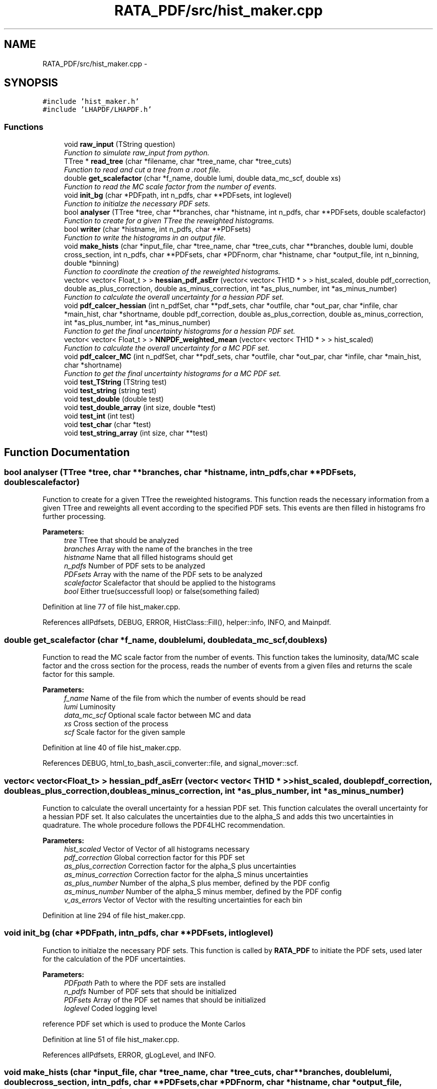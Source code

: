 .TH "RATA_PDF/src/hist_maker.cpp" 3 "Thu Nov 5 2015" "not_found" \" -*- nroff -*-
.ad l
.nh
.SH NAME
RATA_PDF/src/hist_maker.cpp \- 
.SH SYNOPSIS
.br
.PP
\fC#include 'hist_maker\&.h'\fP
.br
\fC#include 'LHAPDF/LHAPDF\&.h'\fP
.br

.SS "Functions"

.in +1c
.ti -1c
.RI "void \fBraw_input\fP (TString question)"
.br
.RI "\fIFunction to simulate raw_input from python\&. \fP"
.ti -1c
.RI "TTree * \fBread_tree\fP (char *filename, char *tree_name, char *tree_cuts)"
.br
.RI "\fIFunction to read and cut a tree from a \&.root file\&. \fP"
.ti -1c
.RI "double \fBget_scalefactor\fP (char *f_name, double lumi, double data_mc_scf, double xs)"
.br
.RI "\fIFunction to read the MC scale factor from the number of events\&. \fP"
.ti -1c
.RI "void \fBinit_bg\fP (char *PDFpath, int n_pdfs, char **PDFsets, int loglevel)"
.br
.RI "\fIFunction to initialze the necessary PDF sets\&. \fP"
.ti -1c
.RI "bool \fBanalyser\fP (TTree *tree, char **branches, char *histname, int n_pdfs, char **PDFsets, double scalefactor)"
.br
.RI "\fIFunction to create for a given TTree the reweighted histograms\&. \fP"
.ti -1c
.RI "bool \fBwriter\fP (char *histname, int n_pdfs, char **PDFsets)"
.br
.RI "\fIFunction to write the histograms in an output file\&. \fP"
.ti -1c
.RI "void \fBmake_hists\fP (char *input_file, char *tree_name, char *tree_cuts, char **branches, double lumi, double cross_section, int n_pdfs, char **PDFsets, char *PDFnorm, char *histname, char *output_file, int n_binning, double *binning)"
.br
.RI "\fIFunction to coordinate the creation of the reweighted histograms\&. \fP"
.ti -1c
.RI "vector< vector< Float_t > > \fBhessian_pdf_asErr\fP (vector< vector< TH1D * > > hist_scaled, double pdf_correction, double as_plus_correction, double as_minus_correction, int *as_plus_number, int *as_minus_number)"
.br
.RI "\fIFunction to calculate the overall uncertainty for a hessian PDF set\&. \fP"
.ti -1c
.RI "void \fBpdf_calcer_hessian\fP (int n_pdfSet, char **pdf_sets, char *outfile, char *out_par, char *infile, char *main_hist, char *shortname, double pdf_correction, double as_plus_correction, double as_minus_correction, int *as_plus_number, int *as_minus_number)"
.br
.RI "\fIFunction to get the final uncertainty histograms for a hessian PDF set\&. \fP"
.ti -1c
.RI "vector< vector< Float_t > > \fBNNPDF_weighted_mean\fP (vector< vector< TH1D * > > hist_scaled)"
.br
.RI "\fIFunction to calculate the overall uncertainty for a MC PDF set\&. \fP"
.ti -1c
.RI "void \fBpdf_calcer_MC\fP (int n_pdfSet, char **pdf_sets, char *outfile, char *out_par, char *infile, char *main_hist, char *shortname)"
.br
.RI "\fIFunction to get the final uncertainty histograms for a MC PDF set\&. \fP"
.ti -1c
.RI "void \fBtest_TString\fP (TString test)"
.br
.ti -1c
.RI "void \fBtest_string\fP (string test)"
.br
.ti -1c
.RI "void \fBtest_double\fP (double test)"
.br
.ti -1c
.RI "void \fBtest_double_array\fP (int size, double *test)"
.br
.ti -1c
.RI "void \fBtest_int\fP (int test)"
.br
.ti -1c
.RI "void \fBtest_char\fP (char *test)"
.br
.ti -1c
.RI "void \fBtest_string_array\fP (int size, char **test)"
.br
.in -1c
.SH "Function Documentation"
.PP 
.SS "bool analyser (TTree *tree, char **branches, char *histname, intn_pdfs, char **PDFsets, doublescalefactor)"

.PP
Function to create for a given TTree the reweighted histograms\&. This function reads the necessary information from a given TTree and reweights all event according to the specified PDF sets\&. This events are then filled in histograms fro further processing\&. 
.PP
\fBParameters:\fP
.RS 4
\fItree\fP TTree that should be analyzed 
.br
\fIbranches\fP Array with the name of the branches in the tree 
.br
\fIhistname\fP Name that all filled histograms should get 
.br
\fIn_pdfs\fP Number of PDF sets to be analyzed 
.br
\fIPDFsets\fP Array with the name of the PDF sets to be analyzed 
.br
\fIscalefactor\fP Scalefactor that should be applied to the histograms 
.br
\fIbool\fP Either true(successfull loop) or false(something failed) 
.RE
.PP

.PP
Definition at line 77 of file hist_maker\&.cpp\&.
.PP
References allPdfsets, DEBUG, ERROR, HistClass::Fill(), helper::info, INFO, and Mainpdf\&.
.SS "double get_scalefactor (char *f_name, doublelumi, doubledata_mc_scf, doublexs)"

.PP
Function to read the MC scale factor from the number of events\&. This function takes the luminosity, data/MC scale factor and the cross section for the process, reads the number of events from a given files and returns the scale factor for this sample\&. 
.PP
\fBParameters:\fP
.RS 4
\fIf_name\fP Name of the file from which the number of events should be read 
.br
\fIlumi\fP Luminosity 
.br
\fIdata_mc_scf\fP Optional scale factor between MC and data 
.br
\fIxs\fP Cross section of the process 
.br
\fIscf\fP Scale factor for the given sample 
.RE
.PP

.PP
Definition at line 40 of file hist_maker\&.cpp\&.
.PP
References DEBUG, html_to_bash_ascii_converter::file, and signal_mover::scf\&.
.SS "vector< vector<Float_t> > hessian_pdf_asErr (vector< vector< TH1D * > >hist_scaled, doublepdf_correction, doubleas_plus_correction, doubleas_minus_correction, int *as_plus_number, int *as_minus_number)"

.PP
Function to calculate the overall uncertainty for a hessian PDF set\&. This function calculates the overall uncertainty for a hessian PDF set\&. It also calculates the uncertainties due to the alpha_S and adds this two uncertainties in quadrature\&. The whole procedure follows the PDF4LHC recommendation\&. 
.PP
\fBParameters:\fP
.RS 4
\fIhist_scaled\fP Vector of Vector of all histograms necessary 
.br
\fIpdf_correction\fP Global correction factor for this PDF set 
.br
\fIas_plus_correction\fP Correction factor for the alpha_S plus uncertainties 
.br
\fIas_minus_correction\fP Correction factor for the alpha_S minus uncertainties 
.br
\fIas_plus_number\fP Number of the alpha_S plus member, defined by the PDF config 
.br
\fIas_minus_number\fP Number of the alpha_S minus member, defined by the PDF config 
.br
\fIv_as_errors\fP Vector of Vector with the resulting uncertainties for each bin 
.RE
.PP

.PP
Definition at line 294 of file hist_maker\&.cpp\&.
.SS "void init_bg (char *PDFpath, intn_pdfs, char **PDFsets, intloglevel)"

.PP
Function to initialze the necessary PDF sets\&. This function is called by \fBRATA_PDF\fP to initiate the PDF sets, used later for the calculation of the PDF uncertainties\&. 
.PP
\fBParameters:\fP
.RS 4
\fIPDFpath\fP Path to where the PDF sets are installed 
.br
\fIn_pdfs\fP Number of PDF sets that should be initialized 
.br
\fIPDFsets\fP Array of the PDF set names that should be initialized 
.br
\fIloglevel\fP Coded logging level 
.RE
.PP
reference PDF set which is used to produce the Monte Carlos 
.PP
Definition at line 51 of file hist_maker\&.cpp\&.
.PP
References allPdfsets, ERROR, gLogLevel, and INFO\&.
.SS "void make_hists (char *input_file, char *tree_name, char *tree_cuts, char **branches, doublelumi, doublecross_section, intn_pdfs, char **PDFsets, char *PDFnorm, char *histname, char *output_file, intn_binning, double *binning)"

.PP
Function to coordinate the creation of the reweighted histograms\&. This function prints if necessary the most important information on the reweighting process\&. It creates the output file an initialzes the necessary histograms with the user defined binning\&. It calls the analyser and the writer and cleans all histograms and files in the end\&. This function is also called by \fBRATA_PDF\fP\&. 
.PP
\fBParameters:\fP
.RS 4
\fIinput_file\fP Name of the file from which the tree should be read 
.br
\fItree_name\fP Name of the TTree that should be read 
.br
\fItree_cuts\fP String of cuts that should be applied to the tree 
.br
\fIbranches\fP Array with the name of the branches in the tree 
.br
\fIlumi\fP Luminosity 
.br
\fIcross_section\fP Cross section of the process 
.br
\fIn_pdfs\fP Number of PDF sets to be analyzed 
.br
\fIPDFsets\fP Array with the name of the PDF sets to be analyzed 
.br
\fIPDFnorm\fP Name of the PDF set which should be used for the normalization 
.br
\fIhistname\fP Name that all filled histograms should have 
.br
\fIoutput_file\fP Name that the output file should get 
.br
\fIn_binning\fP Number of bins that each histogram should have 
.br
\fIbinning\fP Array with the bin edges for the histograms 
.RE
.PP

.PP
Definition at line 159 of file hist_maker\&.cpp\&.
.PP
References allPdfsets, analyser(), HistClass::CreateHisto(), DEBUG, HistClass::DeleteHisto(), get_scalefactor(), gLogLevel, helper::info, INFO, Mainpdf, read_tree(), HistClass::RebinHisto(), and writer()\&.
.SS "vector< vector<Float_t> > NNPDF_weighted_mean (vector< vector< TH1D * > >hist_scaled)"

.PP
Function to calculate the overall uncertainty for a MC PDF set\&. This function calculates the overall uncertainty for a MC PDF set directly combined with the uncertainties due to alpha_S\&. The whole procedure follows the PDF4LHC recommendation\&. 
.PP
\fBParameters:\fP
.RS 4
\fIhist_scaled\fP Vector of Vector of all histograms necessary 
.br
\fIv_as_errors\fP Vector of Vector with the resulting uncertainties for each bin 
.RE
.PP
Validate the number of replicas used from each set The number of replicas that are to be used from each set, (0,4,25,71,100,71,25,4,0) as mentioned in the PDF4LHC Interim Report, are assumed to be gaussianly distributed around a central value of alpha_s = 0\&.119\&. The following part of code varrifies the choosen number of replicas\&.
.PP
Combined PDF & alpha_s weighted mean value & standard deviation = PDF uncertainty Instead of randomly selecting which of the 100 replicas from each of the 7 sets to use, the following code uses all replicas from all sets (=100*7=700 replicas) and estimates a weighted mean\&. The weights are set to suit the gaussian assumption made above\&.
.PP
alpha_s = 0\&.116 -> file [5]
.PP
alpha_s = 0\&.117 -> file [6]
.PP
alpha_s = 0\&.118 -> file [7]
.PP
alpha_s = 0\&.119 -> file [8]
.PP
alpha_s = 0\&.120 -> file [9]
.PP
alpha_s = 0\&.121 -> file [10]
.PP
alpha_s = 0\&.122 -> file [11]
.PP
[replicas][bins]
.PP
sum over all 7 sets
.PP
sum over all 100 replicas in one set (1 to 100)
.PP
should be 300*100=30000 in this case
.PP
--> weighted mean
.PP
--> standard deviation 
.PP
Definition at line 435 of file hist_maker\&.cpp\&.
.SS "void pdf_calcer_hessian (intn_pdfSet, char **pdf_sets, char *outfile, char *out_par, char *infile, char *main_hist, char *shortname, doublepdf_correction, doubleas_plus_correction, doubleas_minus_correction, int *as_plus_number, int *as_minus_number)"

.PP
Function to get the final uncertainty histograms for a hessian PDF set\&. This function reads in the necessary reweighted histograms, calls hessian_pdf_asErr and structures the output in a nice histogram format\&. This function is called by \fBRATA_PDF\fP\&. 
.PP
\fBParameters:\fP
.RS 4
\fIn_pdfSet\fP Number of PDF sets to be analyzed 
.br
\fIpdf_sets\fP Array with the name of the PDF sets to be analyzed 
.br
\fIoutfile\fP Name that the output file should get 
.br
\fIout_par\fP How to handle the output file (RECREATE, UPDATE, \&.\&.\&.) 
.br
\fIinfile\fP Name of the input file 
.br
\fImain_hist\fP Base name of all histograms 
.br
\fIshortname\fP Short name that the output histograms should get 
.br
\fIpdf_correction\fP Global correction factor for this PDF set 
.br
\fIas_plus_correction\fP Correction factor for the alpha_S plus uncertainties 
.br
\fIas_minus_correction\fP Correction factor for the alpha_S minus uncertainties 
.br
\fIas_plus_number\fP Number of the alpha_S plus member, defined by the PDF config 
.br
\fIas_minus_number\fP Number of the alpha_S minus member, defined by the PDF config 
.RE
.PP
Calculate uncertainty envelopes for CTEQ & MSTW, both with the scaling factors (C_90, C_59, C_79) and without
.PP
for upper & lower uncertainty histograms 
.PP
Definition at line 350 of file hist_maker\&.cpp\&.
.PP
References hessian_pdf_asErr(), and HistClass::Write()\&.
.SS "void pdf_calcer_MC (intn_pdfSet, char **pdf_sets, char *outfile, char *out_par, char *infile, char *main_hist, char *shortname)"

.PP
Function to get the final uncertainty histograms for a MC PDF set\&. This function reads in the necessary reweighted histograms, calls NNPDF_weighted_mean and structures the output in a nice histogram format\&. This function is called by \fBRATA_PDF\fP\&. 
.PP
\fBParameters:\fP
.RS 4
\fIn_pdfSet\fP Number of PDF sets to be analyzed 
.br
\fIpdf_sets\fP Array with the name of the PDF sets to be analyzed 
.br
\fIoutfile\fP Name that the output file should get 
.br
\fIout_par\fP How to handle the output file (RECREATE, UPDATE, \&.\&.\&.) 
.br
\fIinfile\fP Name of the input file 
.br
\fImain_hist\fP Base name of all histograms 
.br
\fIshortname\fP Short name that the output histograms should get 
.RE
.PP
for upper & lower uncertainty histograms 
.PP
Definition at line 506 of file hist_maker\&.cpp\&.
.PP
References NNPDF_weighted_mean(), and HistClass::Write()\&.
.SS "void raw_input (TStringquestion)"

.PP
Function to simulate raw_input from python\&. This function prints a message and waits for user input\&. 
.PP
\fBParameters:\fP
.RS 4
\fIquestion\fP TString of the message that should be printed 
.RE
.PP

.PP
Definition at line 21 of file hist_maker\&.cpp\&.
.SS "TTree* read_tree (char *filename, char *tree_name, char *tree_cuts)"

.PP
Function to read and cut a tree from a \&.root file\&. This function reads in a TTree from a given \&.root files, applies given cuts and stores the cutted tree in the memory 
.PP
\fBParameters:\fP
.RS 4
\fIfilename\fP Name of the file from which the tree should be read 
.br
\fItree_name\fP Name of the TTree that should be read 
.br
\fItree_cuts\fP String of cuts that should be applied 
.br
\fIsmallerTree\fP Final read in and cutted tree 
.RE
.PP

.PP
Definition at line 28 of file hist_maker\&.cpp\&.
.PP
References DEBUG, and html_to_bash_ascii_converter::file\&.
.SS "void test_char (char *test)"

.PP
Definition at line 618 of file hist_maker\&.cpp\&.
.SS "void test_double (doubletest)"

.PP
Definition at line 599 of file hist_maker\&.cpp\&.
.SS "void test_double_array (intsize, double *test)"

.PP
Definition at line 604 of file hist_maker\&.cpp\&.
.SS "void test_int (inttest)"

.PP
Definition at line 613 of file hist_maker\&.cpp\&.
.SS "void test_string (stringtest)"

.PP
Definition at line 594 of file hist_maker\&.cpp\&.
.SS "void test_string_array (intsize, char **test)"

.PP
Definition at line 623 of file hist_maker\&.cpp\&.
.SS "void test_TString (TStringtest)"
//////////////////////////////////////////////////// from here on: only test functions, that are not necessary for the PDF uncertainties 
.PP
Definition at line 589 of file hist_maker\&.cpp\&.
.SS "bool writer (char *histname, intn_pdfs, char **PDFsets)"

.PP
Function to write the histograms in an output file\&. This function writes the histograms in an output files, and checks the bin content of each histogram, negative bin contents are set to zero\&. 
.PP
\fBParameters:\fP
.RS 4
\fIhistname\fP Name that all filled histograms have 
.br
\fIn_pdfs\fP Number of PDF sets to be analyzed 
.br
\fIPDFsets\fP Array with the name of the PDF sets to be analyzed 
.br
\fIbool\fP Either true(successfull writing) or false(something failed) 
.RE
.PP

.PP
Definition at line 139 of file hist_maker\&.cpp\&.
.PP
References allPdfsets, ERROR, HistClass::SetToZero(), and HistClass::Write()\&.
.SH "Author"
.PP 
Generated automatically by Doxygen for not_found from the source code\&.
